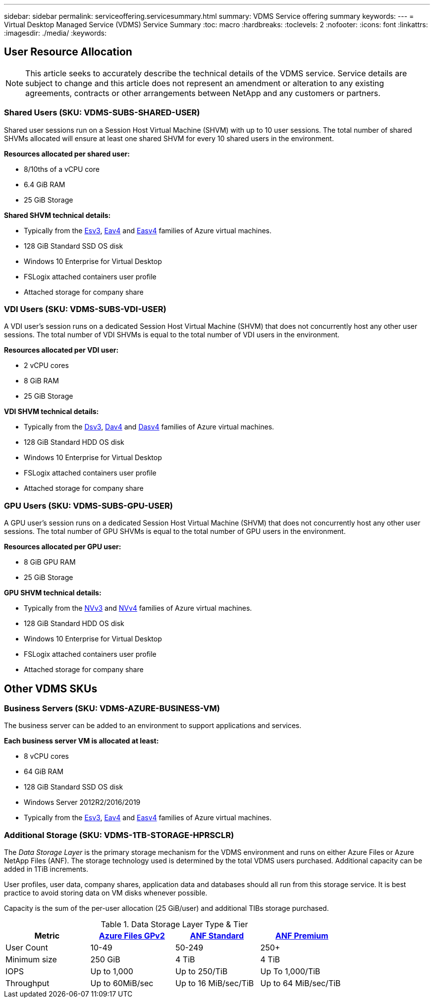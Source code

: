 ---
sidebar: sidebar
permalink: serviceoffering.servicesummary.html
summary: VDMS Service offering summary
keywords:
---
= Virtual Desktop Managed Service (VDMS) Service Summary
:toc: macro
:hardbreaks:
:toclevels: 2
:nofooter:
:icons: font
:linkattrs:
:imagesdir: ./media/
:keywords:

== User Resource Allocation
NOTE: This article seeks to accurately describe the technical details of the VDMS service. Service details are subject to change and this article does not represent an amendment or alteration to any existing agreements, contracts or other arrangements between NetApp and any customers or partners.

=== Shared Users (SKU: VDMS-SUBS-SHARED-USER)

Shared user sessions run on a Session Host Virtual Machine (SHVM) with up to 10 user sessions. The total number of shared SHVMs allocated will ensure at least one shared SHVM for every 10 shared users in the environment.

*Resources allocated per shared user:*

* 8/10ths of a vCPU core
* 6.4 GiB RAM
* 25 GiB Storage

*Shared SHVM technical details:*

* Typically from the link:https://docs.microsoft.com/en-us/azure/virtual-machines/ev3-esv3-series[Esv3], link:https://docs.microsoft.com/en-us/azure/virtual-machines/ev4-esv4-series[Eav4] and link:https://docs.microsoft.com/en-us/azure/virtual-machines/eav4-easv4-series[Easv4] families of Azure virtual machines.
* 128 GiB Standard SSD OS disk
* Windows 10 Enterprise for Virtual Desktop
* FSLogix attached containers user profile
* Attached storage for company share

=== VDI Users (SKU: VDMS-SUBS-VDI-USER)

A VDI user's session runs on a dedicated Session Host Virtual Machine (SHVM) that does not concurrently host any other user sessions. The total number of VDI SHVMs is equal to the total number of VDI users in the environment.

*Resources allocated per VDI user:*

* 2 vCPU cores
* 8 GiB RAM
* 25 GiB Storage

*VDI SHVM technical details:*

* Typically from the link:https://docs.microsoft.com/en-us/azure/virtual-machines/dv3-dsv3-series[Dsv3], link:https://docs.microsoft.com/en-us/azure/virtual-machines/dv4-dsv4-series[Dav4] and link:https://docs.microsoft.com/en-us/azure/virtual-machines/dav4-dasv4-series[Dasv4] families of Azure virtual machines.
* 128 GiB Standard HDD OS disk
* Windows 10 Enterprise for Virtual Desktop
* FSLogix attached containers user profile
* Attached storage for company share

=== GPU Users (SKU: VDMS-SUBS-GPU-USER)

A GPU user's session runs on a dedicated Session Host Virtual Machine (SHVM) that does not concurrently host any other user sessions. The total number of GPU SHVMs is equal to the total number of GPU users in the environment.

*Resources allocated per GPU user:*

* 8 GiB GPU RAM
* 25 GiB Storage

*GPU SHVM technical details:*

* Typically from the link:https://docs.microsoft.com/en-us/azure/virtual-machines/nvv3-series[NVv3] and link:https://docs.microsoft.com/en-us/azure/virtual-machines/nvv4-series[NVv4] families of Azure virtual machines.
* 128 GiB Standard HDD OS disk
* Windows 10 Enterprise for Virtual Desktop
* FSLogix attached containers user profile
* Attached storage for company share

== Other VDMS SKUs
=== Business Servers (SKU: VDMS-AZURE-BUSINESS-VM)

The business server can be added to an environment to support applications and services.

*Each business server VM is allocated at least:*

* 8 vCPU cores
* 64 GiB RAM
* 128 GiB Standard SSD OS disk
* Windows Server 2012R2/2016/2019
* Typically from the link:https://docs.microsoft.com/en-us/azure/virtual-machines/ev3-esv3-series[Esv3], link:https://docs.microsoft.com/en-us/azure/virtual-machines/ev4-esv4-series[Eav4] and link:https://docs.microsoft.com/en-us/azure/virtual-machines/eav4-easv4-series[Easv4] families of Azure virtual machines.

=== Additional Storage (SKU: VDMS-1TB-STORAGE-HPRSCLR)

The _Data Storage Layer_ is the primary storage mechanism for the VDMS environment and runs on either Azure Files or Azure NetApp Files (ANF). The storage technology used is determined by the total VDMS users purchased. Additional capacity can be added in 1TiB increments.

User profiles, user data, company shares, application data and databases should all run from this storage service. It is best practice to avoid storing data on VM disks whenever possible.

Capacity is the sum of the per-user allocation (25 GiB/user) and additional TIBs storage purchased.

.Data Storage Layer Type & Tier
[width="80%",frame="topbot",options="header,footer"]
|======================
|Metric |link:https://docs.microsoft.com/en-us/azure/storage/files/storage-files-scale-targets#storage-account-scale-targets[Azure Files GPv2] |link:https://docs.microsoft.com/en-us/azure/azure-netapp-files/azure-netapp-files-service-levels[ANF Standard] |link:https://docs.microsoft.com/en-us/azure/azure-netapp-files/azure-netapp-files-service-levels[ANF Premium]
|User Count |10-49 |50-249 |250+
|Minimum size |250 GiB |4 TiB  |4 TiB
|IOPS |Up to 1,000 |Up to 250/TiB | Up To 1,000/TiB
|Throughput |Up to 60MiB/sec |Up to 16 MiB/sec/TiB |Up to 64 MiB/sec/TiB
|======================
